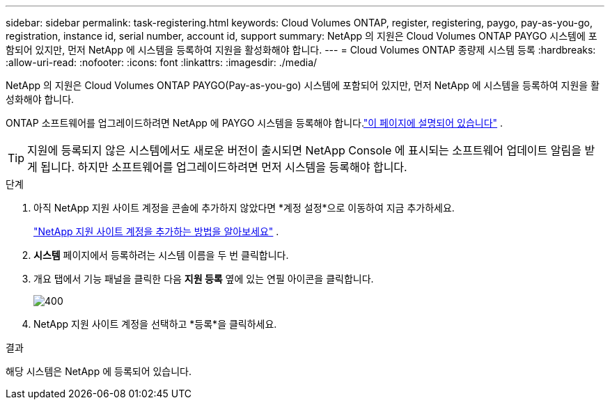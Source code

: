 ---
sidebar: sidebar 
permalink: task-registering.html 
keywords: Cloud Volumes ONTAP, register, registering, paygo, pay-as-you-go, registration, instance id, serial number, account id, support 
summary: NetApp 의 지원은 Cloud Volumes ONTAP PAYGO 시스템에 포함되어 있지만, 먼저 NetApp 에 ​​시스템을 등록하여 지원을 활성화해야 합니다. 
---
= Cloud Volumes ONTAP 종량제 시스템 등록
:hardbreaks:
:allow-uri-read: 
:nofooter: 
:icons: font
:linkattrs: 
:imagesdir: ./media/


[role="lead"]
NetApp 의 지원은 Cloud Volumes ONTAP PAYGO(Pay-as-you-go) 시스템에 포함되어 있지만, 먼저 NetApp 에 ​​시스템을 등록하여 지원을 활성화해야 합니다.

ONTAP 소프트웨어를 업그레이드하려면 NetApp 에 ​​PAYGO 시스템을 등록해야 합니다.link:task-updating-ontap-cloud.html["이 페이지에 설명되어 있습니다"] .


TIP: 지원에 등록되지 않은 시스템에서도 새로운 버전이 출시되면 NetApp Console 에 표시되는 소프트웨어 업데이트 알림을 받게 됩니다.  하지만 소프트웨어를 업그레이드하려면 먼저 시스템을 등록해야 합니다.

.단계
. 아직 NetApp 지원 사이트 계정을 콘솔에 추가하지 않았다면 *계정 설정*으로 이동하여 지금 추가하세요.
+
https://docs.netapp.com/us-en/bluexp-setup-admin/task-adding-nss-accounts.html["NetApp 지원 사이트 계정을 추가하는 방법을 알아보세요"^] .

. *시스템* 페이지에서 등록하려는 시스템 이름을 두 번 클릭합니다.
. 개요 탭에서 기능 패널을 클릭한 다음 *지원 등록* 옆에 있는 연필 아이콘을 클릭합니다.
+
image::screenshot_features_support_registration_2.png[400]

. NetApp 지원 사이트 계정을 선택하고 *등록*을 클릭하세요.


.결과
해당 시스템은 NetApp 에 ​​등록되어 있습니다.
